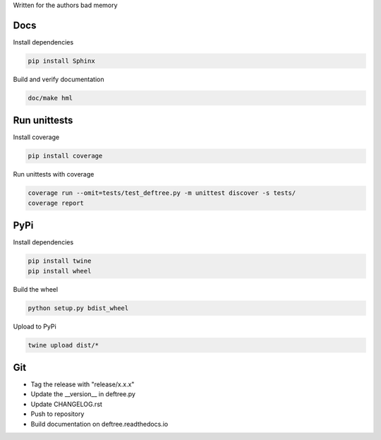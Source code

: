 Written for the authors bad memory

Docs
****
Install dependencies

.. code:: bash

    pip install Sphinx

Build and verify documentation

.. code:: bash

    doc/make hml


    
Run unittests
*************

Install coverage

.. code:: bash

    pip install coverage


Run unittests with coverage

.. code:: bash

    coverage run --omit=tests/test_deftree.py -m unittest discover -s tests/
    coverage report

    

PyPi
****

Install dependencies

.. code:: bash

    pip install twine
    pip install wheel

Build the wheel

.. code:: bash

    python setup.py bdist_wheel

Upload to PyPi

.. code:: bash

    twine upload dist/*
    
    
Git
***

* Tag the release with "release/x.x.x"
* Update the __version__ in deftree.py
* Update CHANGELOG.rst
* Push to repository
* Build documentation on deftree.readthedocs.io